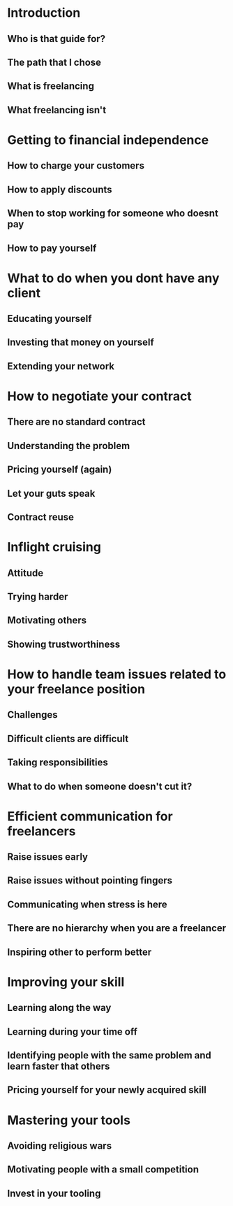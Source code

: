* Introduction
** Who is that guide for?
** The path that I chose
** What is freelancing
** What freelancing isn't

* Getting to financial independence
** How to charge your customers
** How to apply discounts
** When to stop working for someone who doesnt pay
** How to pay yourself

* What to do when you dont have any client
** Educating yourself
** Investing that money on yourself
** Extending your network

* How to negotiate your contract
** There are no standard contract
** Understanding the problem
** Pricing yourself (again)
** Let your guts speak
** Contract reuse

* Inflight cruising
** Attitude
** Trying harder
** Motivating others
** Showing trustworthiness

* How to handle team issues related to your freelance position
** Challenges
** Difficult clients are difficult
** Taking responsibilities
** What to do when someone doesn't cut it?

* Efficient communication for freelancers
** Raise issues early
** Raise issues without pointing fingers
** Communicating when stress is here
** There are no hierarchy when you are a freelancer
** Inspiring other to perform better

* Improving your skill
** Learning along the way
** Learning during your time off
** Identifying people with the same problem and learn faster that others
** Pricing yourself for your newly acquired skill

* Mastering your tools
** Avoiding religious wars
** Motivating people with a small competition
** Invest in your tooling

